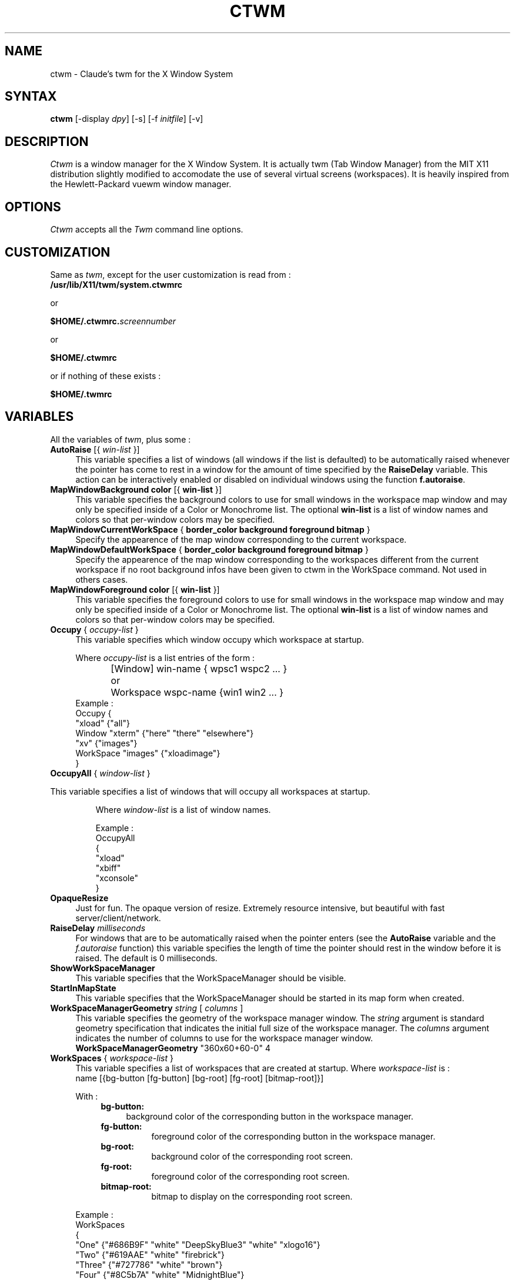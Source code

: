 .de EX		\"Begin example
.ne 5
.if n .sp 1
.if t .sp .5
.nf
.in +.5i
..
.de EE
.fi
.in -.5i
.if n .sp 1
.if t .sp .5
..
.ta .3i .6i .9i 1.2i 1.5i 1.8i
.TH CTWM 1 "Release 5" "X Version 11"
.SH NAME
ctwm - Claude's twm for the X Window System
.SH SYNTAX
.PP
\fBctwm \fP[-display \fIdpy\fP] [-s] [-f \fIinitfile\fP] [-v]
.PP
.SH DESCRIPTION
.PP
\fICtwm\fP is a window manager for the X Window System. It is actually
twm (Tab Window Manager) from the MIT X11 distribution slightly modified
to accomodate the use of several virtual screens (workspaces). It is 
heavily inspired from the Hewlett-Packard vuewm window manager.
.PP
.SH OPTIONS
.PP
\fICtwm\fP accepts all the \fITwm\fP command line options.
.PP
.SH CUSTOMIZATION
.PP
Same as \fItwm\fP, except for the user customization is read from :
.TP 8
.B "/usr/lib/X11/twm/system.ctwmrc"
.PP
   or
.PP 
.B "$HOME/.ctwmrc.\fIscreennumber\fP"
.PP
   or
.PP 
.B "$HOME/.ctwmrc"
.PP
   or if nothing of these exists :
.PP 
.B "$HOME/.twmrc"
.PP
.SH VARIABLES
.PP
All the variables of \fItwm\fP, plus some :
.PP

.IP "\fBAutoRaise\fP [{ \fIwin-list\fP }]" 4
This variable specifies a list of windows
(all windows if the list is defaulted)
to be automatically
raised whenever the pointer has come to rest in a window for the amount of
time specified by the \fBRaiseDelay\fP variable.
This action can be interactively
enabled or disabled on individual windows using the function \fBf.autoraise\fP.

.IP "\fBMapWindowBackground\fP \fBcolor\fP [{ \fBwin-list\fP }]" 4
This variable specifies the background colors to use for small windows in the 
workspace map window and may only be specified inside of a Color or Monochrome
list. The  optional \fBwin-list\fP is a list of window names and colors so
that per-window colors may be  specified.

.IP "\fBMapWindowCurrentWorkSpace\fP { \fBborder_color\fP \fBbackground\fP \fBforeground\fP \fBbitmap\fP }" 4
Specify the appearence of the map window corresponding to the current workspace.

.IP "\fBMapWindowDefaultWorkSpace\fP { \fBborder_color\fP \fBbackground\fP \fBforeground\fP \fBbitmap\fP }" 4
Specify the appearence of the map window corresponding to the workspaces different
from the current workspace if no root background infos have been given to ctwm in
the WorkSpace command. Not used in others cases.

.IP "\fBMapWindowForeground\fP \fBcolor\fP [{ \fBwin-list\fP }]" 4
This variable specifies the foreground colors to use for small windows in the 
workspace map window and may only be specified inside of a Color or Monochrome
list. The  optional \fBwin-list\fP is a list of window names and colors so
that per-window colors may be specified.

.IP "\fBOccupy\fP { \fIoccupy-list\fP }" 4
This variable specifies which window occupy which workspace at startup.
.IP
Where \fIoccupy-list\fP is a list entries of the form :
.EX
	[Window]   win-name { wpsc1 wspc2 ... }
or	Workspace  wspc-name {win1 win2 ... }
.EE
Example :
.EX
Occupy {
               "xload"   {"all"}
    Window     "xterm"   {"here" "there" "elsewhere"}
               "xv"      {"images"}
    WorkSpace  "images"  {"xloadimage"}
}
.EE

.IP "\fBOccupyAll\fP { \fIwindow-list\fP }" 4
.PP
This variable specifies a list of windows that will occupy all workspaces at startup.
.IP
Where \fIwindow-list\fP is a list of window names.
.IP
Example :
.EX
OccupyAll
{
    "xload"
    "xbiff"
    "xconsole"
}
.EE

.IP "\fBOpaqueResize\fP" 4
Just for fun. The opaque version of resize. Extremely resource intensive,
but beautiful with fast server/client/network.

.IP "\fBRaiseDelay\fP \fImilliseconds\fP" 4
For windows that are to be automatically raised when the pointer enters
(see the \fBAutoRaise\fP variable and the \fIf.autoraise\fP function)
this variable specifies the length of time the pointer should rest in
the window before it is raised.  The default is 0 milliseconds.

.IP "\fBShowWorkSpaceManager\fP" 4
This variable specifies that the WorkSpaceManager should be visible.

.IP "\fBStartInMapState\fP" 4
This variable specifies that the WorkSpaceManager should be started
in its map form when created.

.IP "\fBWorkSpaceManagerGeometry\fP \fIstring\fP [ \fIcolumns\fP ]" 4
This variable specifies the geometry of the workspace manager window. The 
\fIstring\fP argument is standard geometry specification that indicates 
the initial full size of the workspace manager. The \fIcolumns\fP argument
indicates the number of columns to use for the workspace manager window.
.EX
\fBWorkSpaceManagerGeometry\fP        "360x60+60-0" 4
.EE
.IP "\fBWorkSpaces\fP { \fIworkspace-list\fP }" 4
This variable specifies a list of workspaces that are created at startup.
Where \fIworkspace-list\fP is :
.EX
name [{bg-button [fg-button] [bg-root] [fg-root] [bitmap-root]}]
.EE
.IP
With :
.RS 8
.TP 4
.B "bg-button:"
background color of the corresponding button in the workspace manager.
.TP 8
.B "fg-button:"
foreground color of the corresponding button in the workspace manager.
.TP 8
.B "bg-root:"
background color of the corresponding root screen.
.TP 8
.B "fg-root:"
foreground color of the corresponding root screen.
.TP 8
.B "bitmap-root:"
bitmap to display on the corresponding root screen.
.RE
.IP
Example :
.EX
WorkSpaces
{
  "One"   {"#686B9F" "white" "DeepSkyBlue3" "white" "xlogo16"}
  "Two"   {"#619AAE" "white" "firebrick"}
  "Three" {"#727786" "white" "brown"}
  "Four"  {"#8C5b7A" "white" "MidnightBlue"}

  "Five"  {"#727786" "white" "DeepSkyBlue3" "white" "plaid"}
  "Six"   {"#619AAE" "white" "DeepSkyBlue3" "white" "letters"}
  "Seven" {"#8C5b7A" "white" "chartreuse4"}
  "Eight" {"#686B9F" "white" "MidnightBlue"}
}
.EE
.IP
The maximum number of workspaces is 32.

.IP "\fBXPMIconDirectory\fP \fIpath\fP " 4
Ctwm handles colored, shaped icons in XPM format [from Arnaud LE HORS]. This
variable specifies the path where ctwm looks for to find the files containing
these icons. The Icons command had been a little modified, the two formats of
icon files : XPM icon files must be prefixed by the character '@'.
Example :
.EX
XPMIconDirectory  "/usr/lib/X11/X11/XPM"
Icons
{
    "Axe"    "@edit.xpm"
    "xterm"  "@term.xpm"
}
.EE


.SH FUNCTIONS
.PP
All the functions of \fItwm\fP, plus some :

.PP

.IP "\fBf.gotoworkspace\fP \fBworkspace_name\fP" 4
This function warps you to the workspace whose name is \fBworkspace_name\fP

.IP "\fBf.hideworkspacemgr\fP" 4
Unmap the WorkSpace manager.

.IP "\fBf.occupy\fP" 4
This function pops up a window for the user to choose which workspaces a window
belongs to.

.IP "\fBf.occupyall\fP" 4
This function makes the specified window occupy all the workspaces.

.IP "\fBf.setbuttonsstate\fP" 4
Set the WorkSpace manager in button state.

.IP "\fBf.setmapstate\fP" 4
Set the WorkSpace manager in map state.

.IP "\fBf.showworkspacemgr\fP" 4
Map the WorkSpace manager.

.IP "\fBf.togglestate\fP" 4
Toggle the state of the WorkSpace manager.

.PP

.SH FILES
.PP
.nf
 $HOME/.ctwmrc.<screen number>
 $HOME/.ctwmrc
 /usr/lib/X11/twm/system.ctwmrc
 $HOME/.twmrc

.SH "SEE ALSO"
.PP
X(1), Xserver(1), xdm(1), xrdb(1) twm (1)
.SH COPYRIGHT
Portions copyright 1988 Evans & Sutherland Computer Corporation; portions
copyright 1989 Hewlett-Packard Company and the Massachusetts Institute of
Technology,  See \fIX(1)\fP for a full statement of rights and permissions.
.SH AUTHORS
Tom LaStrange, Solbourne Computer; Jim Fulton, MIT X Consortium;
Steve Pitschke, Stardent Computer; Keith Packard, MIT X Consortium;
Dave Sternlicht, MIT X Consortium; Dave Payne, Apple Computer.
Claude Lecommandeur, Swiss Polytechnical Institute of Lausanne (lecom@sic.epfl.ch).
